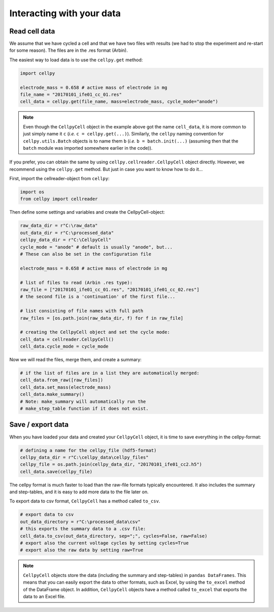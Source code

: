 Interacting with your data
==========================

Read cell data
--------------

We assume that we have cycled a cell and that we have two files
with results (we had to stop the experiment and re-start for some
reason). The files are in the .res format (Arbin).

The easiest way to load data is to use the ``cellpy.get`` method:

.. code-block:: python

    import cellpy

    electrode_mass = 0.658 # active mass of electrode in mg
    file_name = "20170101_ife01_cc_01.res"
    cell_data = cellpy.get(file_name, mass=electrode_mass, cycle_mode="anode")


.. note::
    Even though the ``CellpyCell`` object in the example above got the name ``cell_data``,
    it is more common to just simply name it ``c`` (*i.e.* ``c = cellpy.get(...)``). Similarly,
    the ``cellpy`` naming convention for ``cellpy.utils.Batch`` objects is to name them ``b``
    (*i.e.* ``b = batch.init(...)`` (assuming then that the ``batch`` module was imported
    somewhere earlier in the code)).


If you prefer, you can obtain the same by using ``cellpy.cellreader.CellpyCell`` object directly. However, we
recommend using the ``cellpy.get`` method. But just in case you want to know how to do it...

First, import the cellreader-object from ``cellpy``:

.. code-block:: python

    import os
    from cellpy import cellreader

Then define some settings and variables and create the CellpyCell-object:

.. code-block:: python

    raw_data_dir = r"C:\raw_data"
    out_data_dir = r"C:\processed_data"
    cellpy_data_dir = r"C:\CellpyCell"
    cycle_mode = "anode" # default is usually "anode", but...
    # These can also be set in the configuration file

    electrode_mass = 0.658 # active mass of electrode in mg

    # list of files to read (Arbin .res type):
    raw_file = ["20170101_ife01_cc_01.res", "20170101_ife01_cc_02.res"]
    # the second file is a 'continuation' of the first file...

    # list consisting of file names with full path
    raw_files = [os.path.join(raw_data_dir, f) for f in raw_file]

    # creating the CellpyCell object and set the cycle mode:
    cell_data = cellreader.CellpyCell()
    cell_data.cycle_mode = cycle_mode

Now we will read the files, merge them, and create a summary:

.. code-block:: python

    # if the list of files are in a list they are automatically merged:
    cell_data.from_raw([raw_files])
    cell_data.set_mass(electrode_mass)
    cell_data.make_summary()
    # Note: make_summary will automatically run the
    # make_step_table function if it does not exist.


Save / export data
------------------

When you have loaded your data and created your ``CellpyCell`` object, it is
time to save everything in the cellpy-format:

.. code-block:: python

    # defining a name for the cellpy_file (hdf5-format)
    cellpy_data_dir = r"C:\cellpy_data\cellpy_files"
    cellpy_file = os.path.join(cellpy_data_dir, "20170101_ife01_cc2.h5")
    cell_data.save(cellpy_file)

The cellpy format is much faster to load than the raw-file formats typically
encountered. It also includes the summary and step-tables, and it is easy to
add more data to the file later on.

To export data to csv format,
``CellpyCell`` has a method called ``to_csv``.

.. code-block:: python

    # export data to csv
    out_data_directory = r"C:\processed_data\csv"
    # this exports the summary data to a .csv file:
    cell_data.to_csv(out_data_directory, sep=";", cycles=False, raw=False)
    # export also the current voltage cycles by setting cycles=True
    # export also the raw data by setting raw=True


.. note::
    ``CellpyCell`` objects store the data (including the summary and step-tables)
    in ``pandas DataFrames``. This means that you can easily export the data to
    other formats, such as Excel, by using the ``to_excel`` method of the
    DataFrame object. In addition, ``CellpyCell`` objects have a method called
    ``to_excel`` that exports the data to an Excel file.
